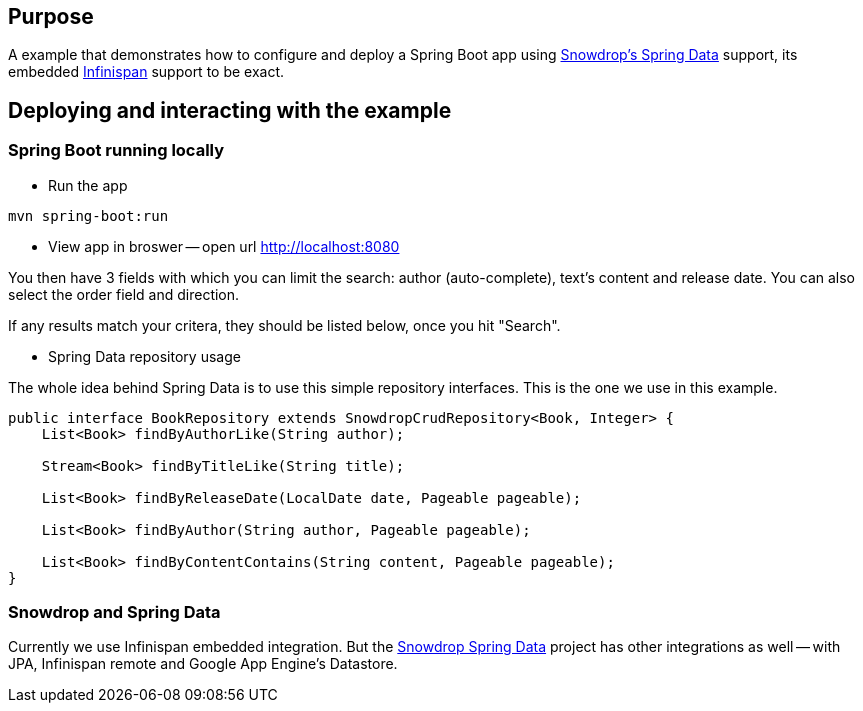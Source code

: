 == Purpose

A example that demonstrates how to configure and deploy a Spring Boot app using https://github.com/snowdrop/spring-data-snowdrop[Snowdrop's Spring Data] support, its embedded http://infinispan.org/[Infinispan] support to be exact.

== Deploying and interacting with the example

=== Spring Boot running locally

* Run the app

[source,bash]
----
mvn spring-boot:run
----

* View app in broswer -- open url http://localhost:8080

You then have 3 fields with which you can limit the search: author (auto-complete), text's content and release date.
You can also select the order field and direction.

If any results match your critera, they should be listed below, once you hit "Search".

* Spring Data repository usage

The whole idea behind Spring Data is to use this simple repository interfaces.
This is the one we use in this example.

[source,java]
----
public interface BookRepository extends SnowdropCrudRepository<Book, Integer> {
    List<Book> findByAuthorLike(String author);

    Stream<Book> findByTitleLike(String title);

    List<Book> findByReleaseDate(LocalDate date, Pageable pageable);

    List<Book> findByAuthor(String author, Pageable pageable);

    List<Book> findByContentContains(String content, Pageable pageable);
}
----

=== Snowdrop and Spring Data

Currently we use Infinispan embedded integration.
But the https://github.com/snowdrop/spring-data-snowdrop[Snowdrop Spring Data] project has other integrations as well -- with JPA, Infinispan remote and Google App Engine's Datastore.
